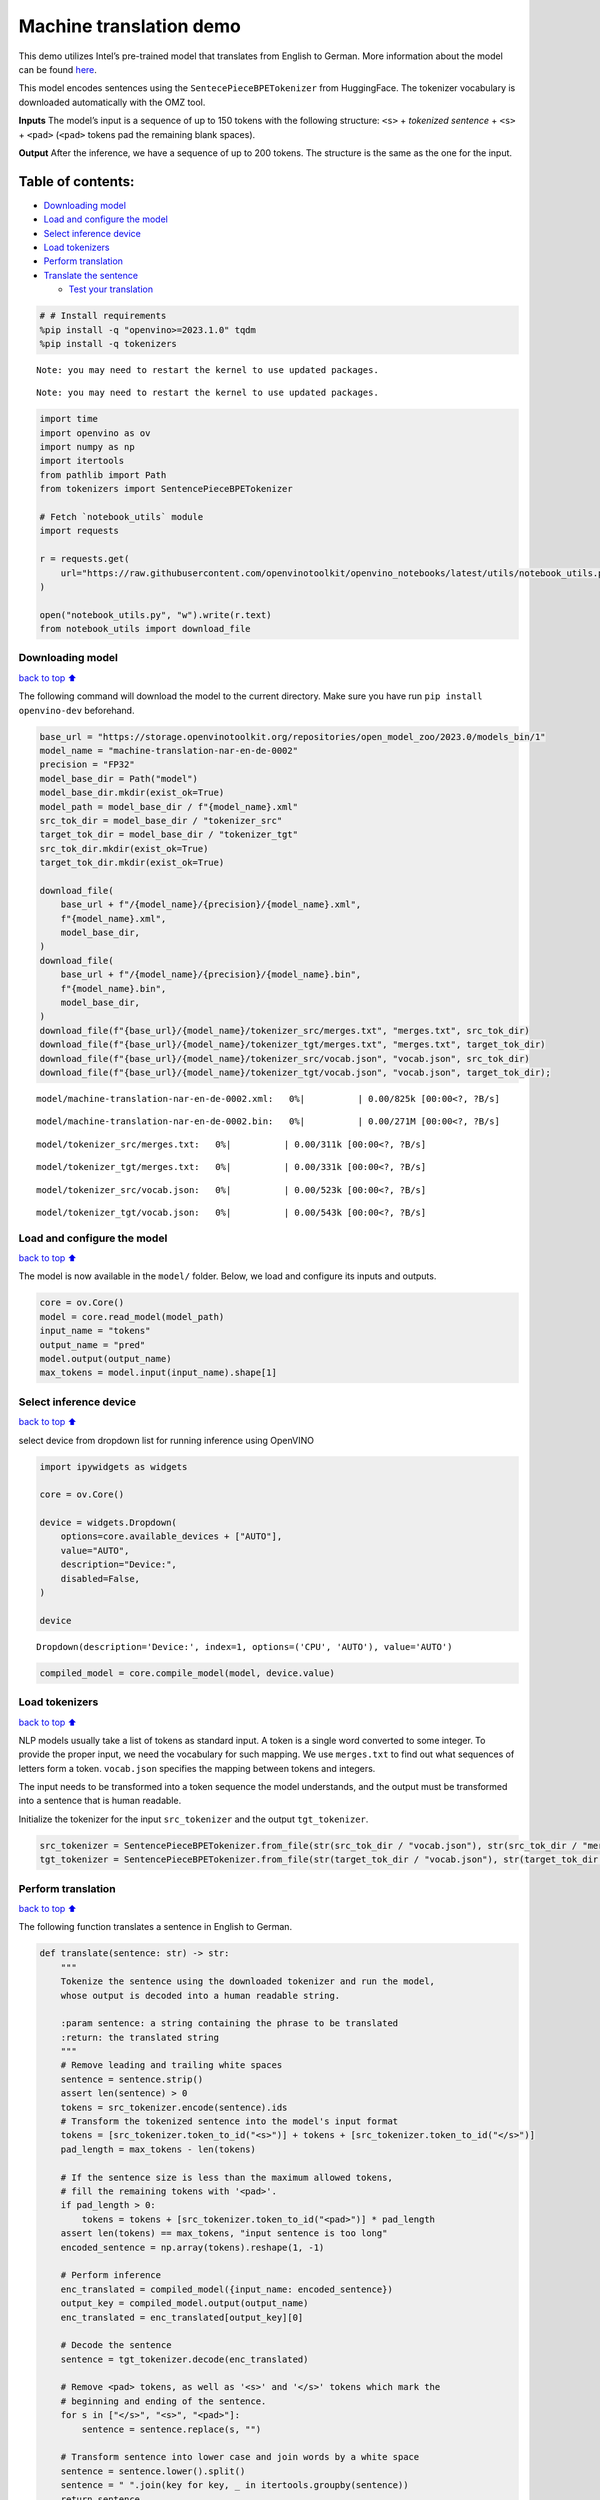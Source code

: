 Machine translation demo
========================

This demo utilizes Intel’s pre-trained model that translates from
English to German. More information about the model can be found
`here <https://github.com/openvinotoolkit/open_model_zoo/blob/master/models/intel/machine-translation-nar-en-de-0002/README.md>`__.

This model encodes sentences using the ``SentecePieceBPETokenizer`` from
HuggingFace. The tokenizer vocabulary is downloaded automatically with
the OMZ tool.

**Inputs** The model’s input is a sequence of up to 150 tokens with the
following structure: ``<s>`` + *tokenized sentence* + ``<s>`` +
``<pad>`` (``<pad>`` tokens pad the remaining blank spaces).

**Output** After the inference, we have a sequence of up to 200 tokens.
The structure is the same as the one for the input.

Table of contents:
^^^^^^^^^^^^^^^^^^

-  `Downloading model <#Downloading-model>`__
-  `Load and configure the model <#Load-and-configure-the-model>`__
-  `Select inference device <#Select-inference-device>`__
-  `Load tokenizers <#Load-tokenizers>`__
-  `Perform translation <#Perform-translation>`__
-  `Translate the sentence <#Translate-the-sentence>`__

   -  `Test your translation <#Test-your-translation>`__

.. code:: ipython3

    # # Install requirements
    %pip install -q "openvino>=2023.1.0" tqdm
    %pip install -q tokenizers


.. parsed-literal::

    Note: you may need to restart the kernel to use updated packages.


.. parsed-literal::

    Note: you may need to restart the kernel to use updated packages.


.. code:: ipython3

    import time
    import openvino as ov
    import numpy as np
    import itertools
    from pathlib import Path
    from tokenizers import SentencePieceBPETokenizer
    
    # Fetch `notebook_utils` module
    import requests
    
    r = requests.get(
        url="https://raw.githubusercontent.com/openvinotoolkit/openvino_notebooks/latest/utils/notebook_utils.py",
    )
    
    open("notebook_utils.py", "w").write(r.text)
    from notebook_utils import download_file

Downloading model
-----------------

`back to top ⬆️ <#Table-of-contents:>`__

The following command will download the model to the current directory.
Make sure you have run ``pip install openvino-dev`` beforehand.

.. code:: ipython3

    base_url = "https://storage.openvinotoolkit.org/repositories/open_model_zoo/2023.0/models_bin/1"
    model_name = "machine-translation-nar-en-de-0002"
    precision = "FP32"
    model_base_dir = Path("model")
    model_base_dir.mkdir(exist_ok=True)
    model_path = model_base_dir / f"{model_name}.xml"
    src_tok_dir = model_base_dir / "tokenizer_src"
    target_tok_dir = model_base_dir / "tokenizer_tgt"
    src_tok_dir.mkdir(exist_ok=True)
    target_tok_dir.mkdir(exist_ok=True)
    
    download_file(
        base_url + f"/{model_name}/{precision}/{model_name}.xml",
        f"{model_name}.xml",
        model_base_dir,
    )
    download_file(
        base_url + f"/{model_name}/{precision}/{model_name}.bin",
        f"{model_name}.bin",
        model_base_dir,
    )
    download_file(f"{base_url}/{model_name}/tokenizer_src/merges.txt", "merges.txt", src_tok_dir)
    download_file(f"{base_url}/{model_name}/tokenizer_tgt/merges.txt", "merges.txt", target_tok_dir)
    download_file(f"{base_url}/{model_name}/tokenizer_src/vocab.json", "vocab.json", src_tok_dir)
    download_file(f"{base_url}/{model_name}/tokenizer_tgt/vocab.json", "vocab.json", target_tok_dir);



.. parsed-literal::

    model/machine-translation-nar-en-de-0002.xml:   0%|          | 0.00/825k [00:00<?, ?B/s]



.. parsed-literal::

    model/machine-translation-nar-en-de-0002.bin:   0%|          | 0.00/271M [00:00<?, ?B/s]



.. parsed-literal::

    model/tokenizer_src/merges.txt:   0%|          | 0.00/311k [00:00<?, ?B/s]



.. parsed-literal::

    model/tokenizer_tgt/merges.txt:   0%|          | 0.00/331k [00:00<?, ?B/s]



.. parsed-literal::

    model/tokenizer_src/vocab.json:   0%|          | 0.00/523k [00:00<?, ?B/s]



.. parsed-literal::

    model/tokenizer_tgt/vocab.json:   0%|          | 0.00/543k [00:00<?, ?B/s]


Load and configure the model
----------------------------

`back to top ⬆️ <#Table-of-contents:>`__

The model is now available in the ``model/`` folder. Below, we load and
configure its inputs and outputs.

.. code:: ipython3

    core = ov.Core()
    model = core.read_model(model_path)
    input_name = "tokens"
    output_name = "pred"
    model.output(output_name)
    max_tokens = model.input(input_name).shape[1]

Select inference device
-----------------------

`back to top ⬆️ <#Table-of-contents:>`__

select device from dropdown list for running inference using OpenVINO

.. code:: ipython3

    import ipywidgets as widgets
    
    core = ov.Core()
    
    device = widgets.Dropdown(
        options=core.available_devices + ["AUTO"],
        value="AUTO",
        description="Device:",
        disabled=False,
    )
    
    device




.. parsed-literal::

    Dropdown(description='Device:', index=1, options=('CPU', 'AUTO'), value='AUTO')



.. code:: ipython3

    compiled_model = core.compile_model(model, device.value)

Load tokenizers
---------------

`back to top ⬆️ <#Table-of-contents:>`__

NLP models usually take a list of tokens as standard input. A token is a
single word converted to some integer. To provide the proper input, we
need the vocabulary for such mapping. We use ``merges.txt`` to find out
what sequences of letters form a token. ``vocab.json`` specifies the
mapping between tokens and integers.

The input needs to be transformed into a token sequence the model
understands, and the output must be transformed into a sentence that is
human readable.

Initialize the tokenizer for the input ``src_tokenizer`` and the output
``tgt_tokenizer``.

.. code:: ipython3

    src_tokenizer = SentencePieceBPETokenizer.from_file(str(src_tok_dir / "vocab.json"), str(src_tok_dir / "merges.txt"))
    tgt_tokenizer = SentencePieceBPETokenizer.from_file(str(target_tok_dir / "vocab.json"), str(target_tok_dir / "merges.txt"))

Perform translation
-------------------

`back to top ⬆️ <#Table-of-contents:>`__

The following function translates a sentence in English to German.

.. code:: ipython3

    def translate(sentence: str) -> str:
        """
        Tokenize the sentence using the downloaded tokenizer and run the model,
        whose output is decoded into a human readable string.
    
        :param sentence: a string containing the phrase to be translated
        :return: the translated string
        """
        # Remove leading and trailing white spaces
        sentence = sentence.strip()
        assert len(sentence) > 0
        tokens = src_tokenizer.encode(sentence).ids
        # Transform the tokenized sentence into the model's input format
        tokens = [src_tokenizer.token_to_id("<s>")] + tokens + [src_tokenizer.token_to_id("</s>")]
        pad_length = max_tokens - len(tokens)
    
        # If the sentence size is less than the maximum allowed tokens,
        # fill the remaining tokens with '<pad>'.
        if pad_length > 0:
            tokens = tokens + [src_tokenizer.token_to_id("<pad>")] * pad_length
        assert len(tokens) == max_tokens, "input sentence is too long"
        encoded_sentence = np.array(tokens).reshape(1, -1)
    
        # Perform inference
        enc_translated = compiled_model({input_name: encoded_sentence})
        output_key = compiled_model.output(output_name)
        enc_translated = enc_translated[output_key][0]
    
        # Decode the sentence
        sentence = tgt_tokenizer.decode(enc_translated)
    
        # Remove <pad> tokens, as well as '<s>' and '</s>' tokens which mark the
        # beginning and ending of the sentence.
        for s in ["</s>", "<s>", "<pad>"]:
            sentence = sentence.replace(s, "")
    
        # Transform sentence into lower case and join words by a white space
        sentence = sentence.lower().split()
        sentence = " ".join(key for key, _ in itertools.groupby(sentence))
        return sentence

Translate the sentence
----------------------

`back to top ⬆️ <#Table-of-contents:>`__

The following function is a basic loop that translates sentences.

.. code:: ipython3

    def run_translator():
        """
        Run the translation in real time, reading the input from the user.
        This function prints the translated sentence and the time
        spent during inference.
        :return:
        """
        while True:
            input_sentence = input()
            if input_sentence == "":
                break
    
            start_time = time.perf_counter()
            translated = translate(input_sentence)
            end_time = time.perf_counter()
            print(f"Translated: {translated}")
            print(f"Time: {end_time - start_time:.2f}s")

.. code:: ipython3

    # uncomment the following line for a real time translation of your input
    # run_translator()

Test your translation
~~~~~~~~~~~~~~~~~~~~~

`back to top ⬆️ <#Table-of-contents:>`__

Run the following cell with an English sentence to have it translated to
German

.. code:: ipython3

    sentence = "My name is openvino"
    print(f"Translated: {translate(sentence)}")


.. parsed-literal::

    Translated: mein name ist openvino.

